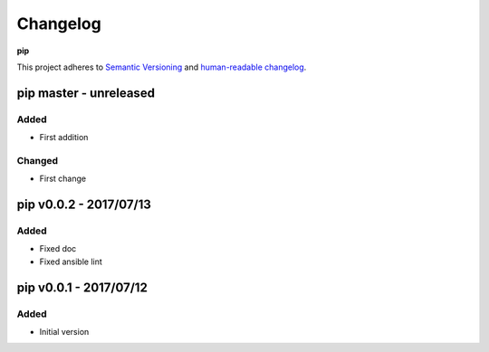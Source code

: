 Changelog
=========

**pip**

This project adheres to `Semantic Versioning <http://semver.org/spec/v2.0.0.html>`__
and `human-readable changelog <http://keepachangelog.com/en/0.3.0/>`__.


pip master - unreleased
---------------------------------------


Added
~~~~~

- First addition

Changed
~~~~~~~

- First change

pip v0.0.2 - 2017/07/13
---------------------------------------

Added
~~~~

- Fixed doc
- Fixed ansible lint


pip v0.0.1 - 2017/07/12
---------------------------------------

Added
~~~~~

- Initial version

